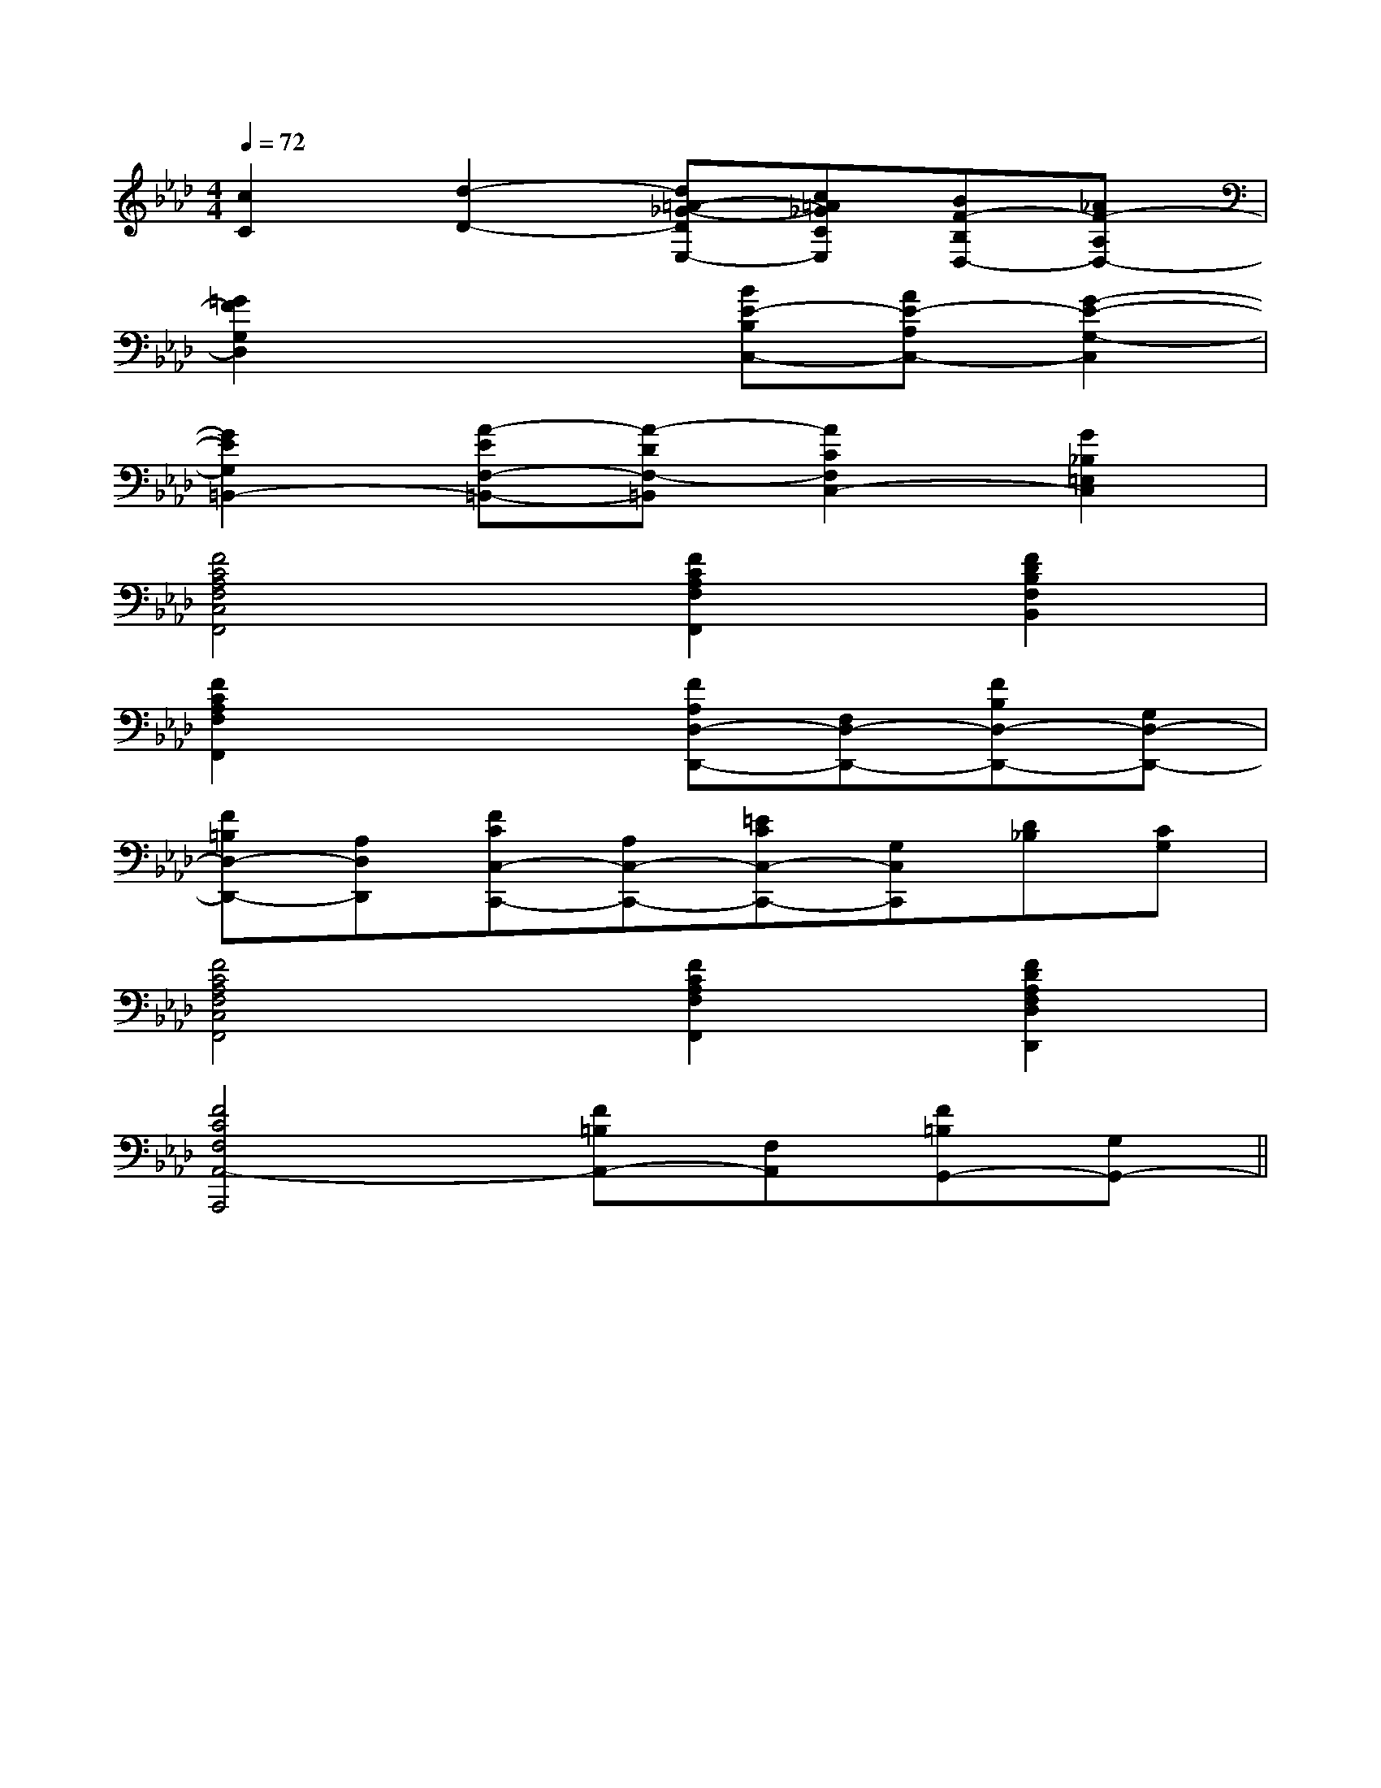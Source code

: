 X:1
T:
M:4/4
L:1/8
Q:1/4=72
K:Ab
%4flats
%%MIDI program 0
V:1
%%MIDI program 0
[c2C2][d2-D2-][d=A-_G-DE,-][c=A_GCE,][BF-B,D,-][_AF-A,D,-]|
[=G2F2G,2D,2]x2[BE-B,C,-][AE-A,C,-][G2-E2-G,2-C,2]|
[G2E2G,2=B,,2-][A-EF,-=B,,-][A-DF,-=B,,][A2C2F,2C,2-][G2_B,2=E,2C,2]|
[F4C4A,4F,4C,4F,,4][F2C2A,2F,2F,,2][F2D2B,2F,2B,,2]|
[F2C2A,2F,2F,,2]x2[FA,D,-D,,-][F,D,-D,,-][FB,D,-D,,-][G,D,-D,,-]|
[F=B,D,-D,,-][A,D,D,,][FCC,-C,,-][A,C,-C,,-][=ECC,-C,,-][G,C,C,,][D_B,][CG,]|
[F4C4A,4F,4C,4F,,4][F2C2A,2F,2F,,2][F2D2A,2F,2D,2D,,2]|
[F4C4F,4A,,4-A,,,4][F=B,A,,-][F,A,,][F=B,G,,-][G,G,,-]||
|
|
|
|
|
|
|
|
|
|
|
|
|
|
[G/2-E/2-C,/2][G/2-E/2-C,/2][G/2-E/2-C,/2][G/2-E/2-C,/2][G/2-E/2-C,/2][G/2-E/2-C,/2][G/2-E/2-C,/2][G/2-E/2-C,/2][G/2-E/2-C,/2][G/2-E/2-C,/2][G/2-E/2-C,/2][G/2-E/2-C,/2][G/2-E/2-C,/2][G/2-E/2-C,/2][G/2-E/2-C,/2]F,,/2F,,,/2-]F,,/2F,,,/2-]F,,/2F,,,/2-]F,,/2F,,,/2-]F,,/2F,,,/2-]F,,/2F,,,/2-]F,,/2F,,,/2-]F,,/2F,,,/2-]F,,/2F,,,/2-]F,,/2F,,,/2-]F,,/2F,,,/2-]F,,/2F,,,/2-]F,,/2F,,,/2-]F,,/2F,,,/2-]F,,/2F,,,/2-]2G,2-G,,2-]2G,2-G,,2-]2G,2-G,,2-]2G,2-G,,2-]2G,2-G,,2-]2G,2-G,,2-]2G,2-G,,2-]2G,2-G,,2-]2G,2-G,,2-]2G,2-G,,2-]2G,2-G,,2-]2G,2-G,,2-]2G,2-G,,2-]2G,2-G,,2-]2G,2-G,,2-][G,/2-A,,/2-][G,/2-A,,/2-][G,/2-A,,/2-][G,/2-A,,/2-][G,/2-A,,/2-][G,/2-A,,/2-][G,/2-A,,/2-][G,/2-A,,/2-][G,/2-A,,/2-][G,/2-A,,/2-][G,/2-A,,/2-][G,/2-A,,/2-][G,/2-A,,/2-][G,/2-A,,/2-][G,/2-A,,/2-]2G,2-G,,2-]2G,2-G,,2-]2G,2-G,,2-]2G,2-G,,2-]2G,2-G,,2-]2G,2-G,,2-]2G,2-G,,2-]2G,2-G,,2-]2G,2-G,,2-]2G,2-G,,2-]2G,2-G,,2-]2G,2-G,,2-]2G,2-G,,2-]B,/2G,/2C,/2]B,/2G,/2C,/2]B,/2G,/2C,/2]B,/2G,/2C,/2]B,/2G,/2C,/2]B,/2G,/2C,/2]B,/2G,/2C,/2]B,/2G,/2C,/2]B,/2G,/2C,/2]B,/2G,/2C,/2]B,/2G,/2C,/2]B,/2G,/2C,/2]B,/2G,/2C,/2]B,/2G,/2C,/2]B,/2G,/2C,/2][A2-E2-C2-A,2-A,,2-][A2-E2-C2-A,2-A,,2-][A2-E2-C2-A,2-A,,2-][A2-E2-C2-A,2-A,,2-][A2-E2-C2-A,2-A,,2-][A2-E2-C2-A,2-A,,2-][A2-E2-C2-A,2-A,,2-][A2-E2-C2-A,2-A,,2-][A2-E2-C2-A,2-A,,2-][A2-E2-C2-A,2-A,,2-][A2-E2-C2-A,2-A,,2-][A2-E2-C2-A,2-A,,2-][A2-E2-C2-A,2-A,,2-][A2-E2-C2-A,2-A,,2-][A2-E2-C2-A,2-A,,2-]-A,-F,-F,,]-A,-F,-F,,]-A,-F,-F,,]-A,-F,-F,,]-A,-F,-F,,]-A,-F,-F,,]-A,-F,-F,,]-A,-F,-F,,]-A,-F,-F,,]-A,-F,-F,,]-A,-F,-F,,]-A,-F,-F,,]-A,-F,-F,,]-A,-F,-F,,]-A,-F,-F,,]x/2G,,-x/2G,,-x/2G,,-x/2G,,-x/2G,,-x/2G,,-x/2G,,-x/2G,,-x/2G,,-x/2G,,-x/2G,,-x/2G,,-x/2G,,-x/2G,,-x/2G,,-[C,2-C,,2-][C,2-C,,2-][C,2-C,,2-][C,2-C,,2-][C,2-C,,2-][C,2-C,,2-][C,2-C,,2-][C,2-C,,2-][C,2-C,,2-][C,2-C,,2-][C,2-C,,2-][C,2-C,,2-][C,2-C,,2-][C,2-C,,2-][C,2-C,,2-][d-=c[d-=c[d-=c[d-=c[d-=c[d-=c[d-=c[d-=c[d-=c[d-=c[d-=c[d-=c[d-=c[d-=c[d-=c[G/2E/2B,/2B,,/2-][G/2E/2B,/2B,,/2-][G/2E/2B,/2B,,/2-][G/2E/2B,/2B,,/2-][G/2E/2B,/2B,,/2-][G/2E/2B,/2B,,/2-][G/2E/2B,/2B,,/2-][G/2E/2B,/2B,,/2-][G/2E/2B,/2B,,/2-][G/2E/2B,/2B,,/2-][G/2E/2B,/2B,,/2-][G/2E/2B,/2B,,/2-][G/2E/2B,/2B,,/2-][G/2E/2B,/2B,,/2-][G/2E/2B,/2B,,/2-]^C/2A,/2E,/2A,,/2]^C/2A,/2E,/2A,,/2]^C/2A,/2E,/2A,,/2]^C/2A,/2E,/2A,,/2]^C/2A,/2E,/2A,,/2]^C/2A,/2E,/2A,,/2]^C/2A,/2E,/2A,,/2]^C/2A,/2E,/2A,,/2]^C/2A,/2E,/2A,,/2]^C/2A,/2E,/2A,,/2]^C/2A,/2E,/2A,,/2]^C/2A,/2E,/2A,,/2]^C/2A,/2E,/2A,,/2]^C/2A,/2E,/2A,,/2]^C/2A,/2E,/2A,,/2][c/2A,,/2-][c/2A,,/2-][c/2A,,/2-][c/2A,,/2-][c/2A,,/2-][c/2A,,/2-][c/2A,,/2-][c/2A,,/2-][c/2A,,/2-][c/2A,,/2-][c/2A,,/2-][c/2A,,/2-][c/2A,,/2-][c/2A,,/2-][c/2A,,/2-][d/2B,/2-[d/2B,/2-[d/2B,/2-[d/2B,/2-[d/2B,/2-[d/2B,/2-[d/2B,/2-[d/2B,/2-[d/2B,/2-[d/2B,/2-[d/2B,/2-[d/2B,/2-[d/2B,/2-[d/2B,/2-[d/2B,/2--D,B,,-G,,-]-D,B,,-G,,-]-D,B,,-G,,-]-D,B,,-G,,-]-D,B,,-G,,-]-D,B,,-G,,-]-D,B,,-G,,-]-D,B,,-G,,-]-D,B,,-G,,-]-D,B,,-G,,-]-D,B,,-G,,-]-D,B,,-G,,-]-D,B,,-G,,-]-D,B,,-G,,-]-D,B,,-G,,-]G,/2G,,/2-G,,,/2-]G,/2G,,/2-G,,,/2-]G,/2G,,/2-G,,,/2-]G,/2G,,/2-G,,,/2-]G,/2G,,/2-G,,,/2-]G,/2G,,/2-G,,,/2-]G,/2G,,/2-G,,,/2-]G,/2G,,/2-G,,,/2-]G,/2G,,/2-G,,,/2-]G,/2G,,/2-G,,,/2-]G,/2G,,/2-G,,,/2-]G,/2G,,/2-G,,,/2-]G,/2G,,/2-G,,,/2-]G,/2G,,/2-G,,,/2-]G,/2G,,/2-G,,,/2-]E,/2x/2E,/2x/2E,/2x/2E,/2x/2E,/2x/2E,/2x/2E,/2x/2E,/2x/2E,/2x/2E,/2x/2E,/2x/2E,/2x/2E,/2x/2E,/2x/2E,/2x/2E,/2x/2